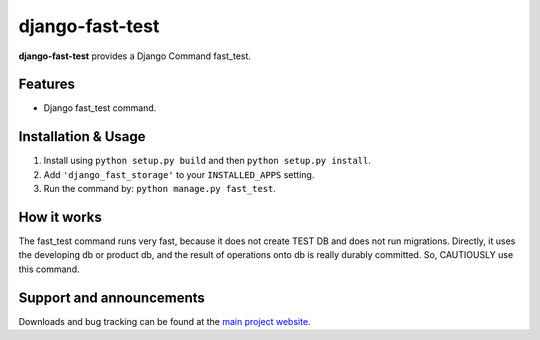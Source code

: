 django-fast-test
=================

**django-fast-test** provides a Django Command fast_test.


Features
--------

- Django fast_test command.


Installation & Usage
--------------------

1. Install using ``python setup.py build`` and then ``python setup.py install``.
2. Add ``'django_fast_storage'`` to your ``INSTALLED_APPS`` setting.
3. Run the command by: ``python manage.py fast_test``.


How it works
------------

The fast_test command runs very fast, because it does not create TEST DB and does not run migrations.
Directly, it uses the developing db or product db, and the result of operations onto db is really durably committed.
So, CAUTIOUSLY use this command.


Support and announcements
-------------------------

Downloads and bug tracking can be found at the `main project
website <http://github.com/liuemngjun/django-fast-test>`_.
